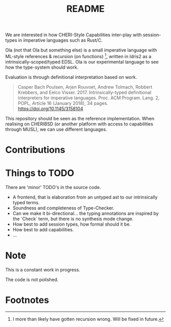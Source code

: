 #+TITLE: README

We are interested in how CHERI-Style Capabilities inter-play with session-types in imperative languages such as Rust/C.

Ola (not that Ola but something else) is a small imperative language with ML-style references & recursion (on functions) [fn:81c9aa4b1534ae], written in Idris2 as a intrinsically-scoped/typed EDSL.
Ola is our experimental language to see how the type-system should work.

Evaluation is through definitional interpretation based on work.

#+begin_quote
Casper Bach Poulsen, Arjen Rouvoet, Andrew Tolmach, Robbert Krebbers, and Eelco Visser. 2017. Intrinsically-typed definitional interpreters for imperative languages. Proc. ACM Program. Lang. 2, POPL, Article 16 (January 2018), 34 pages. https://doi.org/10.1145/3158104
#+end_quote

This repository should be seen as the reference implementation.
When realising on CHERIBSD (or another platform with access to capabilities through MUSL), we can use different languages.

* Contributions

* Things to TODO

There are 'minor' TODO's in the source code.

+ A frontend, that is elaboration from an untyped ast to our intrinsically typed terms.
+ Soundness and completeness of Type-Checker.
+ Can we make it bi-directional... the typing annotations are inspired by the `Check` term, but there is no synthesis mode change.
+ How best to add session types, how formal should it be.
+ How best to add capabilities.
+ ...

* Note

This is a constant work in progress.

The code is not polished.

* Footnotes

[fn:81c9aa4b1534ae] I more than likely have gotten recursion wrong. Will be fixed in future.
